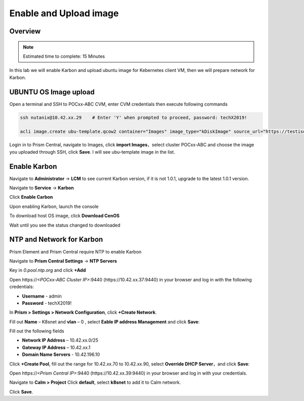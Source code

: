 .. _karbon_enable:

-----------------------
Enable and Upload image
-----------------------

Overview
++++++++

.. note::

  Estimated time to complete: 15 Minutes

In this lab we will enable Karbon and upload ubuntu image for Kebernetes client VM, then we will prepare network for Karbon.


UBUNTU OS Image upload
++++++++++++++++++++++
  
Open a terminal and SSH to POCxx-ABC CVM, enter CVM credentials then execute following commands
  
.. code-block:: bash

 ssh nutanix@10.42.xx.29    # Enter 'Y' when prompted to proceed, password: techX2019!

 acli image.create ubu-template.qcow2 container="Images" image_type="kDiskImage" source_url="https://testisos.s3-ap-southeast-1.amazonaws.com/ubu-template.qcow2"

Login in to Prism Central, navigate to Images, click **import Images**，select cluster POCxx-ABC and choose the image you uploaded through SSH, click **Save**. I will see ubu-template image in the list.

.. image:: images/karbon_deploy_cvm_1.png


Enable Karbon
+++++++++++++

Navigate to **Administrator** -> **LCM** to see current Karbon version, if it is not 1.0.1, upgrade to the latest 1.0.1 version.

.. image:: images/karbon_deploy_cvm_8.png

Navigate to **Service** -> **Karbon**

.. image:: images/karbon_deploy_cvm_2.png

Click **Enable Carbon**

.. image:: images/karbon_deploy_cvm_3.png

Upon enabling Karbon, launch the console

.. image:: images/karbon_deploy_cvm_4.png

To download host OS image, click **Download CenOS**

.. image:: images/karbon_deploy_cvm_5.png

Wait until you see the status changed to downloaded

.. image:: images/karbon_deploy_cvm_6.png


NTP and Network for Karbon
++++++++++++++++++++++++++

Prism Element and Prism Central require NTP to enable Karbon

Navigate to **Prism Central Settings** -> **NTP Servers**

Key in *0.pool.ntp.org* and click **+Add**

.. image:: images/karbon_enable_9.png

Open \https://*<POCxx-ABC Cluster IP>*:9440 (\https://10.42.xx.37:9440) in your browser and log in with the following credentials:

- **Username** - admin
- **Password** - techX2019!

In **Prism > Settings > Network Configuration**, click **+Create Network**.

Fill out **Name** – K8snet and **vlan** – 0 , select **Eable IP address Management** and click **Save**:

Fill out the following fields 

- **Network IP Address** – 10.42.xx.0/25
- **Gateway IP Address** – 10.42.xx.1
- **Domain Name Servers** - 10.42.196.10

Click **+Create Pool**, fill out the range for 10.42.xx.70 to 10.42.xx.90, select **Override DHCP Server**，and click **Save**:

.. image:: images/karbon_enable_10.png

.. image:: images/karbon_enable_11.png

.. image:: images/karbon_enable_12.png

Open \https://*<Prism Central IP>*:9440 (\https://10.42.xx.39:9440) in your browser and log in with your credentials.

Navigate to **Calm > Project** Click **default**, select **k8snet** to add it to Calm network.

.. image:: images/karbon_enable_13.png

Click **Save**.
















